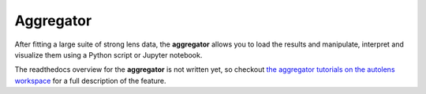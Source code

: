 .. _aggregator:

Aggregator
==========

After fitting a large suite of strong lens data, the **aggregator** allows you to load the results and manipulate,
interpret and visualize them using a Python script or Jupyter notebook.

The readthedocs overview for the **aggregator** is not written yet, so checkout
`the aggregator tutorials on the autolens workspace <https://github.com/Jammy2211/autolens_workspace/tree/master/advanced/aggregator>`_
for a full description of the feature.